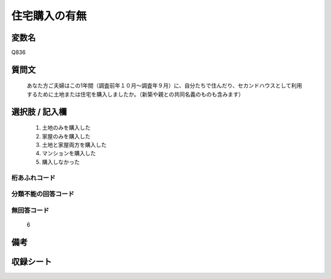 .. title:: Q836
.. rst-class:: item

====================================================================================================
住宅購入の有無
====================================================================================================

.. rst-class:: varname

変数名
==================

Q836

.. rst-class:: question

質問文
==================


   あなた方ご夫婦はこの1年間（調査前年１０月～調査年９月）に、自分たちで住んだり、セカンドハウスとして利用するために土地または住宅を購入しましたか。（新築や親との共同名義のものも含みます）



.. rst-class:: answer

選択肢 / 記入欄
======================

  1. 土地のみを購入した
  2. 家屋のみを購入した
  3. 土地と家屋両方を購入した
  4. マンションを購入した
  5. 購入しなかった
  



.. rst-class:: overflow

桁あふれコード
-------------------------------
  


.. rst-class:: not_classified

分類不能の回答コード
-------------------------------------
  


.. rst-class:: not_available

無回答コード
-------------------------------------
  6


.. rst-class:: bikou

備考
==================
 



.. rst-class:: include_sheet

収録シート
=======================================
.. hlist::
   :columns: 3
   
   
   * p5a_2
   
   * p5b_2
   
   * p6_2
   
   * p7_2
   
   * p8_2
   
   * p9_2
   
   * p10_2
   
   * p11ab_2
   
   * p11c_2
   
   * p12_2
   
   * p13_2
   
   * p14_2
   
   * p15_2
   
   * p16abc_2
   
   * p16d_2
   
   * p17_2
   
   * p18_2
   
   * p19_2
   
   * p20_2
   
   * p21abcd_2
   
   * p21e_2
   
   * p22_2
   
   * p23_2
   
   * p24_2
   
   * p25_2
   
   * p26_2
   
   * p27_2
   
   * p28_2
   
   


.. index:: Q836